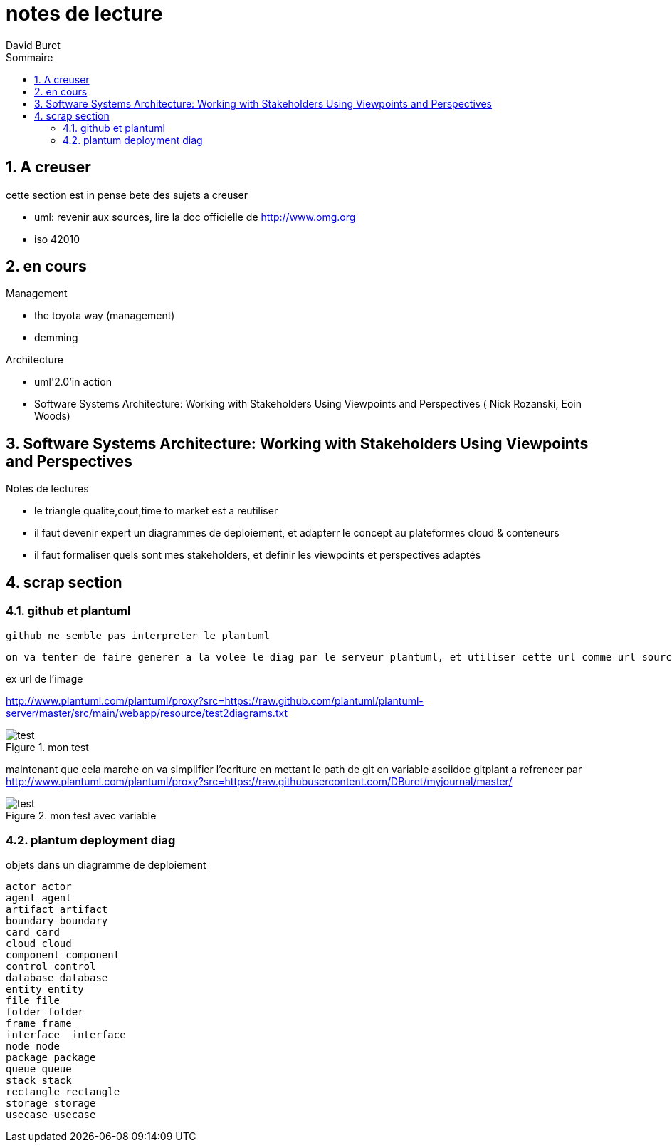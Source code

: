 = notes de lecture
:author: David Buret
:source-highlighter: pygments
:pygments-style: emacs
:icons: font
:sectnums:
:toclevels: 4
:toc:
:imagesdir: images/
:toc-title: Sommaire
:gitplant: http://www.plantuml.com/plantuml/proxy?src=https://raw.githubusercontent.com/DBuret/myjournal/master/

== A creuser
 
cette section est in pense bete des sujets a creuser
 
* uml: revenir aux sources, lire la doc officielle de http://www.omg.org
* iso 42010
 

== en cours
 
.Management
* the toyota way (management)
* demming
 
.Architecture
* uml'2.0'in action
* Software Systems Architecture: 
Working with Stakeholders Using Viewpoints and Perspectives (
Nick Rozanski,
Eoin Woods)
 
== Software Systems Architecture: Working with Stakeholders Using Viewpoints and Perspectives 

.Notes de lectures
* le triangle qualite,cout,time to market est a reutiliser
* il faut devenir expert un diagrammes de deploiement, et adapterr le concept au plateformes cloud & conteneurs
* il faut formaliser quels sont mes stakeholders, et definir les viewpoints et perspectives adaptés

 
== scrap section

=== github et plantuml

 github ne semble pas interpreter le plantuml
 
 on va tenter de faire generer a la volee le diag par le serveur plantuml, et utiliser cette url comme url source de l'image a afficher
 
.ex url de l'image
http://www.plantuml.com/plantuml/proxy?src=https://raw.github.com/plantuml/plantuml-server/master/src/main/webapp/resource/test2diagrams.txt

.mon test
image::http://www.plantuml.com/plantuml/proxy?src=https://raw.githubusercontent.com/DBuret/myjournal/master/test.puml[test]

maintenant que cela marche on va simplifier l'ecriture en mettant le path de git en variable asciidoc +gitplant+ a refrencer par {gitplant}

.mon test avec variable
image::{gitplant}/test.puml[test]

=== plantum deployment diag

.objets dans un diagramme de deploiement
[plantuml]
----
actor actor
agent agent
artifact artifact
boundary boundary
card card
cloud cloud
component component
control control
database database
entity entity
file file
folder folder
frame frame
interface  interface
node node
package package
queue queue
stack stack
rectangle rectangle
storage storage
usecase usecase
----